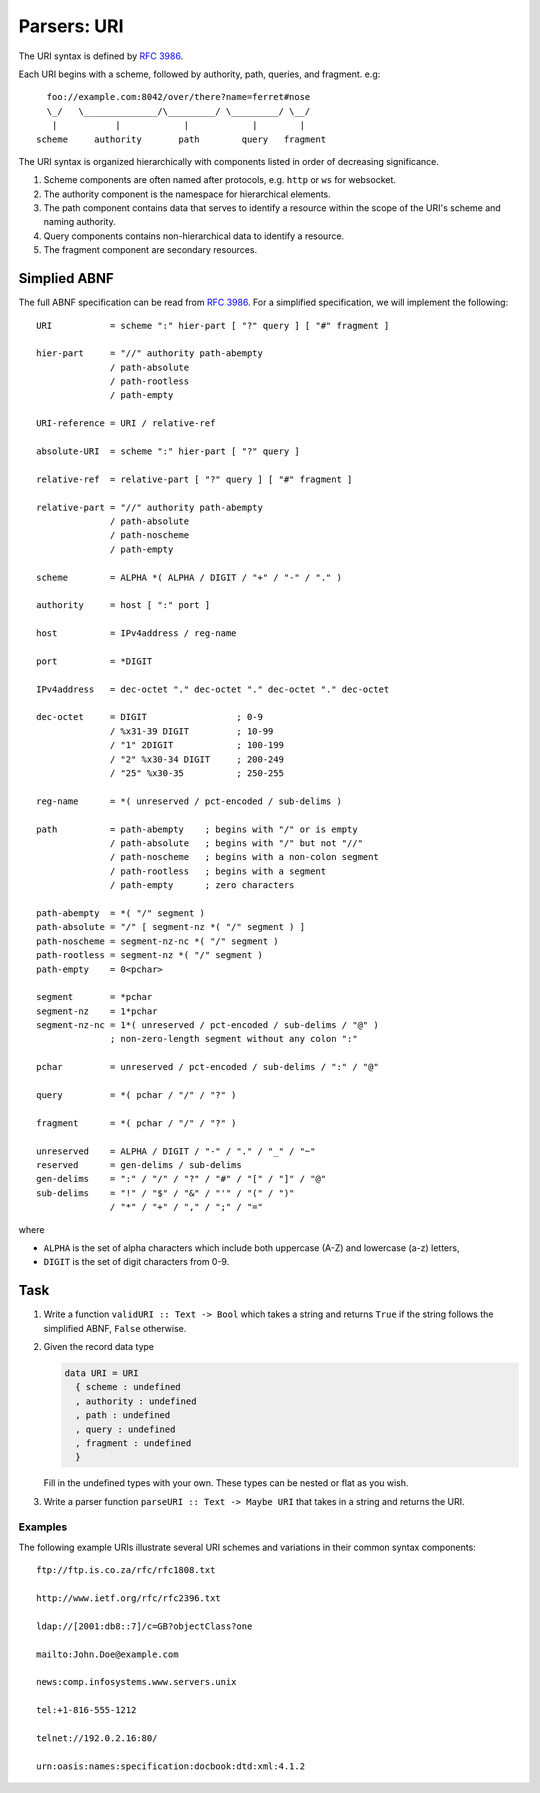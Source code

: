 ==============
 Parsers: URI
==============

The URI syntax is defined by :rfc:`3986`.

Each URI begins with a scheme, followed by authority, path, queries, and
fragment. e.g::
  
         foo://example.com:8042/over/there?name=ferret#nose
         \_/   \______________/\_________/ \_________/ \__/
          |           |            |            |        |
       scheme     authority       path        query   fragment

The URI syntax is organized hierarchically with components listed in order of
decreasing significance.

1. Scheme components are often named after protocols, e.g. ``http`` or ``ws`` for
   websocket.
2. The authority component is the namespace for hierarchical elements. 
3. The path component contains data that serves to identify a resource within the
   scope of the URI's scheme and naming authority.
4. Query components contains non-hierarchical data to identify a resource.
5. The fragment component are secondary resources.

Simplied ABNF
-------------

The full ABNF specification can be read from :rfc:`3986#appendix-A`. For a
simplified specification, we will implement the following::

   URI           = scheme ":" hier-part [ "?" query ] [ "#" fragment ]

   hier-part     = "//" authority path-abempty
                 / path-absolute
                 / path-rootless
                 / path-empty

   URI-reference = URI / relative-ref

   absolute-URI  = scheme ":" hier-part [ "?" query ]

   relative-ref  = relative-part [ "?" query ] [ "#" fragment ]

   relative-part = "//" authority path-abempty
                 / path-absolute
                 / path-noscheme
                 / path-empty

   scheme        = ALPHA *( ALPHA / DIGIT / "+" / "-" / "." )

   authority     = host [ ":" port ]

   host          = IPv4address / reg-name
   
   port          = *DIGIT

   IPv4address   = dec-octet "." dec-octet "." dec-octet "." dec-octet

   dec-octet     = DIGIT                 ; 0-9
                 / %x31-39 DIGIT         ; 10-99
                 / "1" 2DIGIT            ; 100-199
                 / "2" %x30-34 DIGIT     ; 200-249
                 / "25" %x30-35          ; 250-255

   reg-name      = *( unreserved / pct-encoded / sub-delims )

   path          = path-abempty    ; begins with "/" or is empty
                 / path-absolute   ; begins with "/" but not "//"
                 / path-noscheme   ; begins with a non-colon segment
                 / path-rootless   ; begins with a segment
                 / path-empty      ; zero characters

   path-abempty  = *( "/" segment )
   path-absolute = "/" [ segment-nz *( "/" segment ) ]
   path-noscheme = segment-nz-nc *( "/" segment )
   path-rootless = segment-nz *( "/" segment )
   path-empty    = 0<pchar>

   segment       = *pchar
   segment-nz    = 1*pchar
   segment-nz-nc = 1*( unreserved / pct-encoded / sub-delims / "@" )
                 ; non-zero-length segment without any colon ":"

   pchar         = unreserved / pct-encoded / sub-delims / ":" / "@"

   query         = *( pchar / "/" / "?" )

   fragment      = *( pchar / "/" / "?" )

   unreserved    = ALPHA / DIGIT / "-" / "." / "_" / "~"
   reserved      = gen-delims / sub-delims
   gen-delims    = ":" / "/" / "?" / "#" / "[" / "]" / "@"
   sub-delims    = "!" / "$" / "&" / "'" / "(" / ")"
                 / "*" / "+" / "," / ";" / "="

where

* ``ALPHA`` is the set of alpha characters which include both uppercase (A-Z) and
  lowercase (a-z) letters,
* ``DIGIT`` is the set of digit characters from 0-9.

Task
----

1. Write a function ``validURI :: Text -> Bool`` which takes a string and returns
   ``True`` if the string follows the simplified ABNF, ``False`` otherwise.

2. Given the record data type

   .. code-block:: haskell

      data URI = URI
        { scheme : undefined
	, authority : undefined
	, path : undefined
	, query : undefined
	, fragment : undefined
	}

   Fill in the undefined types with your own. These types can be nested or
   flat as you wish.

3. Write a parser function ``parseURI :: Text -> Maybe URI`` that takes in a
   string and returns the URI.

Examples
~~~~~~~~

The following example URIs illustrate several URI schemes and
variations in their common syntax components::

   ftp://ftp.is.co.za/rfc/rfc1808.txt

   http://www.ietf.org/rfc/rfc2396.txt

   ldap://[2001:db8::7]/c=GB?objectClass?one

   mailto:John.Doe@example.com

   news:comp.infosystems.www.servers.unix

   tel:+1-816-555-1212

   telnet://192.0.2.16:80/

   urn:oasis:names:specification:docbook:dtd:xml:4.1.2

